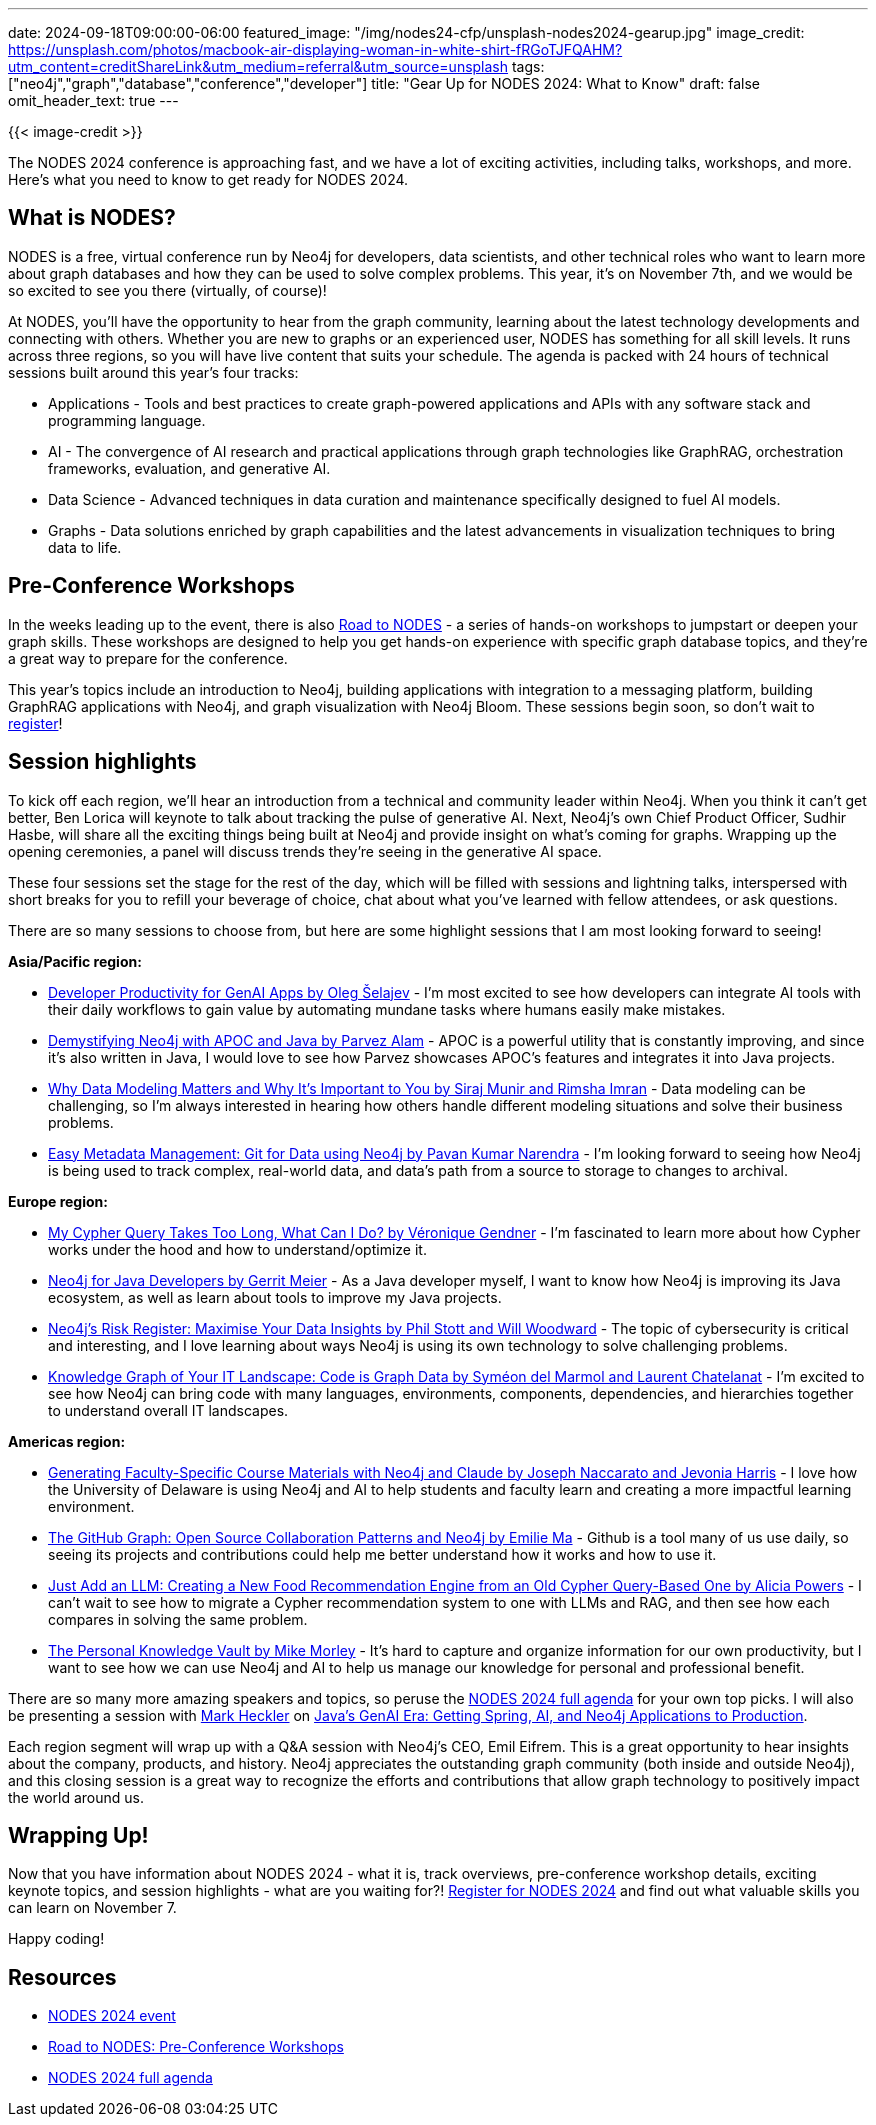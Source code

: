 ---
date: 2024-09-18T09:00:00-06:00
featured_image: "/img/nodes24-cfp/unsplash-nodes2024-gearup.jpg"
image_credit: https://unsplash.com/photos/macbook-air-displaying-woman-in-white-shirt-fRGoTJFQAHM?utm_content=creditShareLink&utm_medium=referral&utm_source=unsplash
tags: ["neo4j","graph","database","conference","developer"]
title: "Gear Up for NODES 2024: What to Know"
draft: false
omit_header_text: true
---

{{< image-credit >}}

The NODES 2024 conference is approaching fast, and we have a lot of exciting activities, including talks, workshops, and more. Here's what you need to know to get ready for NODES 2024.

== What is NODES?

NODES is a free, virtual conference run by Neo4j for developers, data scientists, and other technical roles who want to learn more about graph databases and how they can be used to solve complex problems. This year, it's on November 7th, and we would be so excited to see you there (virtually, of course)!

At NODES, you'll have the opportunity to hear from the graph community, learning about the latest technology developments and connecting with others. Whether you are new to graphs or an experienced user, NODES has something for all skill levels. It runs across three regions, so you will have live content that suits your schedule. The agenda is packed with 24 hours of technical sessions built around this year's four tracks:

* Applications - Tools and best practices to create graph-powered applications and APIs with any software stack and programming language.
* AI -  The convergence of AI research and practical applications through graph technologies like GraphRAG, orchestration frameworks, evaluation, and generative AI.
* Data Science -  Advanced techniques in data curation and maintenance specifically designed to fuel AI models.
* Graphs - Data solutions enriched by graph capabilities and the latest advancements in visualization techniques to bring data to life.

== Pre-Conference Workshops

In the weeks leading up to the event, there is also https://neo4j.com/video/road-to-nodes-2024/[Road to NODES^] - a series of hands-on workshops to jumpstart or deepen your graph skills. These workshops are designed to help you get hands-on experience with specific graph database topics, and they're a great way to prepare for the conference.

This year's topics include an introduction to Neo4j, building applications with integration to a messaging platform, building GraphRAG applications with Neo4j, and graph visualization with Neo4j Bloom. These sessions begin soon, so don't wait to https://neo4j.com/video/road-to-nodes-2024/[register^]!

== Session highlights

To kick off each region, we'll hear an introduction from a technical and community leader within Neo4j. When you think it can't get better, Ben Lorica will keynote to talk about tracking the pulse of generative AI. Next, Neo4j's own Chief Product Officer, Sudhir Hasbe, will share all the exciting things being built at Neo4j and provide insight on what's coming for graphs. Wrapping up the opening ceremonies, a panel will discuss trends they're seeing in the generative AI space.

These four sessions set the stage for the rest of the day, which will be filled with sessions and lightning talks, interspersed with short breaks for you to refill your beverage of choice, chat about what you've learned with fellow attendees, or ask questions.

There are so many sessions to choose from, but here are some highlight sessions that I am most looking forward to seeing!

.*Asia/Pacific region:*
* https://neo4j.com/nodes2024/agenda/developer-productivity-for-genai-apps/[Developer Productivity for GenAI Apps by Oleg Šelajev^] - I'm most excited to see how developers can integrate AI tools with their daily workflows to gain value by automating mundane tasks where humans easily make mistakes.
* https://neo4j.com/nodes2024/agenda/demystifying-neo4j-with-apoc-and-java/[Demystifying Neo4j with APOC and Java by Parvez Alam^] - APOC is a powerful utility that is constantly improving, and since it's also written in Java, I would love to see how Parvez showcases APOC's features and integrates it into Java projects.
* https://neo4j.com/nodes2024/agenda/why-data-modeling-matters-and-why-its-important-to-you/[Why Data Modeling Matters and Why It's Important to You by Siraj Munir and Rimsha Imran^] - Data modeling can be challenging, so I'm always interested in hearing how others handle different modeling situations and solve their business problems.
* https://neo4j.com/nodes2024/agenda/easy-metadata-management-git-for-data-using-neo4j/[Easy Metadata Management: Git for Data using Neo4j by Pavan Kumar Narendra^] - I'm looking forward to seeing how Neo4j is being used to track complex, real-world data, and data's path from a source to storage to changes to archival.

.*Europe region:*
* https://neo4j.com/nodes2024/agenda/my-cypher-query-takes-too-long-what-can-i-do/[My Cypher Query Takes Too Long, What Can I Do? by Véronique Gendner^] - I'm fascinated to learn more about how Cypher works under the hood and how to understand/optimize it.
* https://neo4j.com/nodes2024/agenda/neo4j-for-java-developers/[Neo4j for Java Developers by Gerrit Meier^] - As a Java developer myself, I want to know how Neo4j is improving its Java ecosystem, as well as learn about tools to improve my Java projects.
* https://neo4j.com/nodes2024/agenda/neo4js-risk-register-maximise-your-data-insights/[Neo4j's Risk Register: Maximise Your Data Insights by Phil Stott and Will Woodward^] - The topic of cybersecurity is critical and interesting, and I love learning about ways Neo4j is using its own technology to solve challenging problems.
* https://neo4j.com/nodes2024/agenda/knowledge-graph-of-your-it-landscape-code-is-graph-data/[Knowledge Graph of Your IT Landscape: Code is Graph Data by Syméon del Marmol and Laurent Chatelanat^] - I'm excited to see how Neo4j can bring code with many languages, environments, components, dependencies, and hierarchies together to understand overall IT landscapes.

.*Americas region:*
* https://neo4j.com/nodes2024/agenda/generating-faculty-specific-course-materials-with-neo4j-and-claude/[Generating Faculty-Specific Course Materials with Neo4j and Claude by Joseph Naccarato and Jevonia Harris^] - I love how the University of Delaware is using Neo4j and AI to help students and faculty learn and creating a more impactful learning environment.
* https://neo4j.com/nodes2024/agenda/the-github-graph-open-source-collaboration-patterns-and-neo4j/[The GitHub Graph: Open Source Collaboration Patterns and Neo4j by Emilie Ma^] - Github is a tool many of us use daily, so seeing its projects and contributions could help me better understand how it works and how to use it.
* https://neo4j.com/nodes2024/agenda/just-add-an-llm-creating-a-new-food-recommendation-engine-from-an-old-cypher-query-based-one/[Just Add an LLM: Creating a New Food Recommendation Engine from an Old Cypher Query-Based One by Alicia Powers^] - I can't wait to see how to migrate a Cypher recommendation system to one with LLMs and RAG, and then see how each compares in solving the same problem.
* https://neo4j.com/nodes2024/agenda/the-personal-knowledge-vault/[The Personal Knowledge Vault by Mike Morley^] - It's hard to capture and organize information for our own productivity, but I want to see how we can use Neo4j and AI to help us manage our knowledge for personal and professional benefit.

There are so many more amazing speakers and topics, so peruse the https://neo4j.com/nodes2024/agenda/[NODES 2024 full agenda^] for your own top picks. I will also be presenting a session with https://x.com/mkheck[Mark Heckler^] on https://neo4j.com/nodes2024/agenda/javas-genai-era-getting-spring-ai-and-neo4j-applications-to-production/[Java's GenAI Era: Getting Spring, AI, and Neo4j Applications to Production^].

Each region segment will wrap up with a Q&A session with Neo4j's CEO, Emil Eifrem. This is a great opportunity to hear insights about the company, products, and history. Neo4j appreciates the outstanding graph community (both inside and outside Neo4j), and this closing session is a great way to recognize the efforts and contributions that allow graph technology to positively impact the world around us.

== Wrapping Up!

Now that you have information about NODES 2024 - what it is, track overviews, pre-conference workshop details, exciting keynote topics, and session highlights - what are you waiting for?! https://dev.neo4j.com/nodes24[Register for NODES 2024^] and find out what valuable skills you can learn on November 7.

Happy coding!

== Resources

* https://dev.neo4j.com/nodes24[NODES 2024 event^]
* https://neo4j.com/video/road-to-nodes-2024/[Road to NODES: Pre-Conference Workshops^]
* https://neo4j.com/nodes2024/agenda/[NODES 2024 full agenda^]